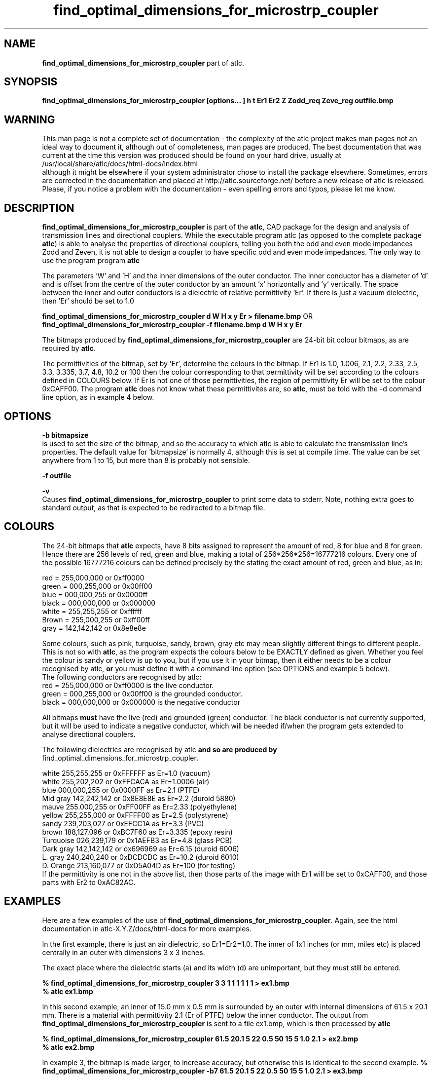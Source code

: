 .TH find_optimal_dimensions_for_microstrp_coupler 1 "atlc-4.4.2 10th Sept 2003" "Dr. David Kirkby"
.ds n 5
.SH NAME
\fBfind_optimal_dimensions_for_microstrp_coupler\fR  part of atlc.
.SH SYNOPSIS
\fBfind_optimal_dimensions_for_microstrp_coupler [options... ] h t Er1 Er2 Z Zodd_req Zeve_reg outfile.bmp\f1
.b2
.SH WARNING
This man page is not a complete set of documentation - the complexity of the atlc project makes man pages not an ideal way to document it, although out of completeness, man pages are produced. 
The best documentation that was current at the time this version was produced should be found on your
hard drive, usually at 
.br
/usr/local/share/atlc/docs/html\-docs/index.html 
.br
although it might be elsewhere if
your system administrator chose to install the package elsewhere. Sometimes, errors are corrected
in the documentation and placed at http://atlc.sourceforge.net/ before a new release of atlc is
released.  Please, if you notice a problem with the documentation - even spelling errors and typos,
please let me know. 

.SH DESCRIPTION
\fBfind_optimal_dimensions_for_microstrp_coupler\fR is part of the \fBatlc\fR, CAD package for the design and
analysis of transmission lines and directional couplers. While the executable program \fbatlc\fR (as opposed
to the complete package \fBatlc\fR) is able to analyse the properties of directional couplers, telling you
both the odd and even mode impedances Zodd and Zeven, it is not able to design a coupler to have specific odd
and even mode impedances. The only way to use the program program \fBatlc\fR 

.br

The parameters 'W' and 'H' and the inner dimensions of the outer conductor.
The inner conductor has a diameter of 'd' and is offset from the centre
of the outer conductor by an amount 'x' horizontally and 'y' vertically.
The space between the inner and outer conductors is a 
dielectric of relative permittivity 'Er'. If there is just a vacuum dielectric,
then 'Er' should be set to 1.0 
.PP 
.br
.P
\fBfind_optimal_dimensions_for_microstrp_coupler  d W H x y Er > filename.bmp\fR OR
.br
\fBfind_optimal_dimensions_for_microstrp_coupler -f filename.bmp d W H x y Er\fR
.P
.br
The bitmaps produced by \fBfind_optimal_dimensions_for_microstrp_coupler\fR are 24-bit bit colour bitmaps, as are required by \fBatlc\fR. 

The permittivities of the bitmap, set by 'Er', determine the
colours in the bitmap. If Er1 is 1.0, 1.006, 2.1, 2.2, 2.33, 2.5, 3.3,
3.335, 3.7, 4.8, 10.2 or 100 then the colour corresponding to that permittivity
will be set according to the colours defined in COLOURS below. If Er
is not one of those permittivities, the region of permittivity Er
will be set to the colour 0xCAFF00. The
program \fBatlc\fR does not know what these permittivites are, so 
\fBatlc\fR, must be told with the -d command line option, as in example 4
below.
.P
.SH OPTIONS
\fB-b bitmapsize\fR
.br
is used to set the size of the bitmap, and so the accuracy to which atlc
is able to calculate the transmission line's properties. The default
value for 'bitmapsize' is normally 4, although this is set at compile
time. The value can be set anywhere from 1 to 15, but more than 8 is
probably not sensible. 
.PP
\fB-f outfile\fR
.br
.P
\fB-v \fR
.br
Causes \fBfind_optimal_dimensions_for_microstrp_coupler\fR to print some data to stderr. Note, nothing
extra goes to standard output, as that is expected to be redirected to a
bitmap file.

.SH COLOURS
The 24-bit bitmaps that \fBatlc\fR expects, have 8 bits assigned 
to represent the amount of red, 8 for blue and 8 for green. Hence there are 
256 levels of red, green and blue, making a total of 256*256*256=16777216 colours. 
Every one of the possible 16777216 colours can be defined precisely by the stating the exact amount 
of red, green and blue, as in:
.PP
.br
red         = 255,000,000 or 0xff0000
.br
green       = 000,255,000 or 0x00ff00
.br
blue        = 000,000,255 or 0x0000ff
.br
black       = 000,000,000 or 0x000000
.br
white       = 255,255,255 or 0xffffff
.br
Brown       = 255,000,255 or 0xff00ff 
.br
gray        = 142,142,142 or 0x8e8e8e
.PP
Some colours, such as pink, turquoise, sandy, brown, gray etc may mean slightly
different things to different people. This is not so with \fBatlc\fR, as the 
program expects the colours below to be EXACTLY defined as given. Whether 
you feel the colour is sandy or yellow is up to you, but if you use it in 
your bitmap, then it either needs to be a colour recognised by atlc, \fBor\fR
you must define it with a command line option (see OPTIONS and example 5
below).
.br
The following conductors are recognised by atlc:
.br
red    = 255,000,000 or 0xff0000 is the live conductor. 
.br
green  = 000,255,000 or 0x00ff00 is the grounded conductor. 
.br
black  = 000,000,000 or 0x000000 is the negative conductor 
.PP
All bitmaps \fBmust\fR have the live (red) and grounded (green) conductor. The black 
conductor is not currently supported, but it will be used to indicate a 
negative conductor, which will be needed if/when the program gets extended 
to analyse directional couplers. 
.PP
The following dielectrics are recognised by \fRatlc\fB and so are
produced by \fRfind_optimal_dimensions_for_microstrp_coupler\fB. 
.PP
.br
white     255,255,255 or 0xFFFFFF as Er=1.0   (vacuum)
.br
white     255,202,202 or 0xFFCACA as Er=1.0006 (air)
.br
blue      000,000,255 or 0x0000FF as Er=2.1   (PTFE)
.br
Mid gray  142,242,142 or 0x8E8E8E as Er=2.2   (duroid 5880)
.br
mauve     255.000,255 or 0xFF00FF as Er=2.33  (polyethylene)
.br
yellow    255,255,000 or 0xFFFF00 as Er=2.5   (polystyrene)
.br
sandy     239,203,027 or 0xEFCC1A as Er=3.3   (PVC)
.br
brown     188,127,096 or 0xBC7F60 as Er=3.335 (epoxy resin)
.br
Turquoise 026,239,179 or 0x1AEFB3 as Er=4.8   (glass PCB)
.br
Dark gray 142,142,142 or ox696969 as Er=6.15  (duroid 6006)
.br
L. gray   240,240,240 or 0xDCDCDC as Er=10.2  (duroid 6010)
.br
D. Orange 213,160,077 or 0xD5A04D as Er=100   (for testing)
.br
If the permittivity is one not in the above list, then those parts of
the image with Er1 will be set to 0xCAFF00, and those parts with Er2 to
0xAC82AC.
.SH EXAMPLES
Here are a few examples of the use of \fBfind_optimal_dimensions_for_microstrp_coupler\fR. Again, see the html documentation in atlc-X.Y.Z/docs/html-docs for more examples.     
.P
In the first example, there is just an air dielectric, so Er1=Er2=1.0.
The inner of 1x1 inches (or mm, miles etc) is placed centrally in an
outer with dimensions 3 x 3 inches. 

The exact place where the dielectric starts (a) and its width (d) are
unimportant, but they must still be entered. 

\fB% find_optimal_dimensions_for_microstrp_coupler 3 3 1 1 1 1 1 1 > ex1.bmp
.br
% atlc ex1.bmp\fR

In this second example, an inner of 15.0 mm x 0.5 mm is surrounded by an
outer with internal dimensions of 61.5 x 20.1 mm. There is a material
with permittivity 2.1 (Er of PTFE) below the inner conductor. The output
from \fBfind_optimal_dimensions_for_microstrp_coupler\fR is sent to a file ex1.bmp, which is then processed by
\fBatlc\fR 

\fB% find_optimal_dimensions_for_microstrp_coupler 61.5 20.1 5 22 0.5 50 15 5 1.0 2.1 > ex2.bmp\fR
.br
\fB% atlc ex2.bmp\fR
.br

In example 3, the bitmap is made larger, to increase accuracy, but
otherwise this is identical to the second example. 
\fB% find_optimal_dimensions_for_microstrp_coupler -b7 61.5 20.1 5 22 0.5 50 15 5 1.0 2.1 > ex3.bmp\fR
.br
\fB% atlc ex3.bmp\fR
.br
.P
In the fourth example, instead of re-directing \fBfind_optimal_dimensions_for_microstrp_coupler's\fR output
to a file with the > sign, it is done using the -f option. 
.br
\fB% find_optimal_dimensions_for_microstrp_coupler -f ex4.bmp 61.5 20.1 5 22 0.5 50 15 5 1.0 2.1\fR
.br
\fB% atlc ex4.bmp\fR
.P
In the fifth example, materials with permittivites 2.78 and 7.89 are
used. While there is no change in how to use \fBfind_optimal_dimensions_for_microstrp_coupler\fR, since
these permittivities are not known, we must tell \fBatlc\fR what they
are.
\fB
% find_optimal_dimensions_for_microstrp_coupler 61 20 1 4 22 0.5 50 15 5 2.78 7.89 > ex5.bmp
% atlc -d CAFF00=2.78 -d AC82AC=7.89 ex5.bmp
\fR
In the sixth and final example, the -v option is used to print some
extra data to stderr from \fBfind_optimal_dimensions_for_microstrp_coupler\fR. 
.
.SH SEE ALSO
atlc(1)
create_bmp_for_circ_in_circ(1)
create_bmp_for_circ_in_rect(1)
create_bmp_for_microstrip_coupler(1)
create_bmp_for_rect_cen_in_rect(1)
create_bmp_for_rect_cen_in_rect_coupler(1)
create_bmp_for_rect_in_circ(1)
create_bmp_for_rect_in_rect(1)
create_bmp_for_stripline_coupler(1)
create_bmp_for_symmetrical_stripline(1)
design_coupler(1)
readbin(1)
.P 
.br
http://atlc.sourceforge.net                - Home page 
.br
http://sourceforge.net/projects/atlc       - Download area
.br
atlc-X.Y.Z/docs/html-docs/index.html       - HTML docs
.br
atlc-X.Y.Z/docs/qex-december-1996/atlc.pdf - theory paper
.br
atlc-X.Y.Z/examples                        - examples
.br
http://www.david-kirkby.co.uk              - my home page
.br
http://www.david-kirkby.co.uk/ham          - ham radio pages
.br

